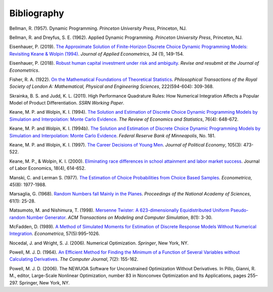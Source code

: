 Bibliography
============

Bellman, R. (1957). Dynamic Programming. *Princeton University Press*, Princeton, NJ.

Bellman, R. and Dreyfus, S. E. (1962). Applied Dynamic Programming. *Princeton
University Press*, Princeton, NJ.

Eisenhauer, P. (2019). `The Approximate Solution of Finite-Horizon Discrete Choice
Dynamic Programming Models: Revisiting Keane & Wolpin (1994)
<https://doi.org/10.1002/jae.2648>`_. *Journal of Applied Econometrics, 34* (1),
149-154.

Eisenhauer, P. (2018). `Robust human capital investment under risk and ambiguity
<https://github.com/peisenha/peisenha.github.io/blob/master/material/
eisenhauer-robust.pdf>`_. *Revise and resubmit at the Journal of Econometrics*.

Fisher, R. A. (1922). `On the Mathematical Foundations of Theoretical Statistics
<https://royalsocietypublishing.org/doi/pdf/10.1098/rsta.1922.0009>`_. *Philosophical
Transactions of the Royal Society of London A: Mathematical, Physical and Engineering
Sciences*, 222(594-604): 309-368.

Skrainka, B. S. and Judd, K. L. (2011). High Performance Quadrature Rules: How Numerical
Integration Affects a Popular Model of Product Differentiation. *SSRN Working Paper*.

Keane, M. P. and  Wolpin, K. I. (1994). `The Solution and Estimation of Discrete Choice
Dynamic Programming Models by Simulation and Interpolation: Monte Carlo Evidence
<https://doi.org/10.2307/2109768>`__. *The Review of Economics and Statistics*, 76(4):
648-672.

Keane, M. P. and  Wolpin, K. I. (1994b). `The Solution and Estimation of Discrete Choice
Dynamic Programming Models by Simulation and Interpolation: Monte Carlo Evidence
<https://www.minneapolisfed.org/research/staff-reports/the-solution-and-estimation-
of-discrete-choice-dynamic-programming-models-by-simulation-and-interpolation-monte-
carlo-evidence>`_. *Federal Reserve Bank of Minneapolis*, No. 181.

Keane, M. P. and Wolpin, K. I. (1997). `The Career Decisions of Young Men
<https://doi.org/10.1086/262080>`_. *Journal of Political Economy*, 105(3): 473-522.

Keane, M. P., & Wolpin, K. I. (2000). `Eliminating race differences in school attainment
and labor market success <https://www.journals.uchicago.edu/doi/abs/10.1086/209971>`_.
Journal of Labor Economics, 18(4), 614-652.

Manski, C. and Lerman S. (1977). `The Estimation of Choice Probabilities from Choice
Based Samples <https://doi.org/10.2307/1914121>`_. *Econometrica*, 45(8): 1977-1988.

Marsaglia, G. (1968). `Random Numbers fall Mainly in the Planes
<https://doi.org/10.1073/pnas.61.1.25>`_. *Proceedings of the National Academy of
Sciences*, 61(1): 25-28.

Matsumoto, M. and Nishimura, T. (1998). `Mersenne Twister: A 623-dimensionally
Equidistributed Uniform Pseudo-random Number Generator
<https://doi.org/10.1145/272991.272995>`_. *ACM Transactions on Modeling and Computer
Simulation*, 8(1): 3-30.

McFadden, D. (1989). `A Method of Simulated Moments for Estimation of Discrete Response
Models Without Numerical Integration <https://doi.org/10.2307/1913621>`_.
*Econometrica*, 57(5):995–1026.

Nocedal, J. and Wright, S. J. (2006). Numerical Optimization. *Springer*, New York, NY.

Powell, M. J. D. (1964). `An Efficient Method for Finding the Minimum of a Function of
Several Variables without Calculating Derivatives
<https://doi.org/10.1093/comjnl/7.2.155>`_. *The Computer Journal*, 7(2): 155-162.

Powell, M. J. D. (2006). The NEWUOA Software for Unconstrained Optimization Without
Derivatives. In Pillo, Gianni, R. M., editor, Large-Scale Nonlinear Optimization, number
83 in Nonconvex Optimization and Its Applications, pages 255–297. Springer, New York,
NY.
